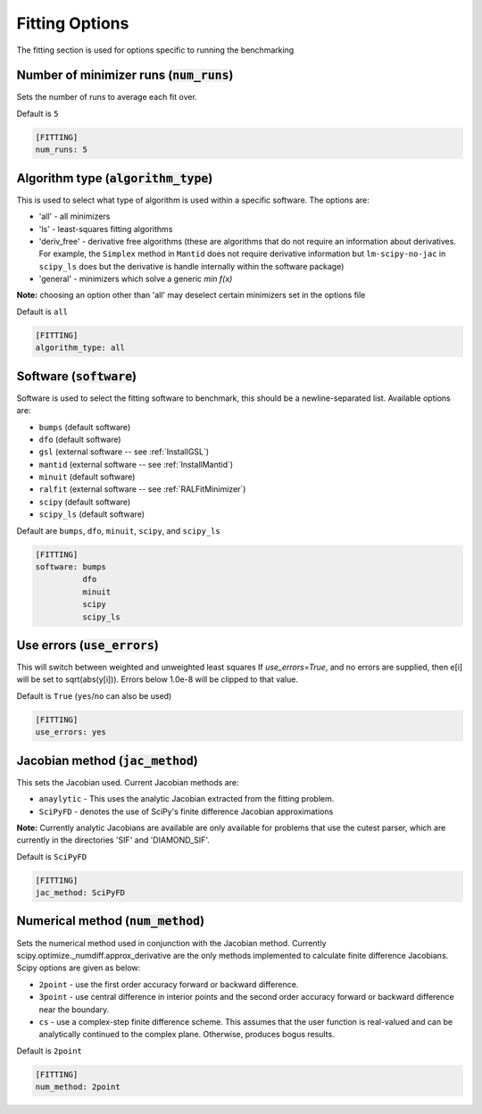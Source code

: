 .. _fitting_option:

###############
Fitting Options
###############

The fitting section is used for options specific to running the benchmarking

Number of minimizer runs (:code:`num_runs`)
-------------------------------------------

Sets the number of runs to average each fit over.

Default is ``5``

.. code-block:: rst

    [FITTING]
    num_runs: 5

Algorithm type (:code:`algorithm_type`)
---------------------------------------

This is used to select what type of algorithm is used within a specific software.
The options are:

* 'all' - all minimizers
* 'ls' - least-squares fitting algorithms
* 'deriv_free' - derivative free algorithms (these are algorithms that do not require an information about derivatives. For example, the ``Simplex`` method in ``Mantid`` does not require derivative information but ``lm-scipy-no-jac`` in ``scipy_ls`` does but the derivative is handle internally within the software package)
* 'general' - minimizers which solve a generic `min f(x)`

**Note:** choosing an option other than 'all' may deselect certain
minimizers set in the options file

Default is ``all``

.. code-block:: rst

    [FITTING]
    algorithm_type: all

Software (:code:`software`)
---------------------------

Software is used to select the fitting software to benchmark, this should be
a newline-separated list. Available options are:

* ``bumps`` (default software)
* ``dfo`` (default software)
* ``gsl`` (external software -- see :ref:`InstallGSL`)
* ``mantid`` (external software -- see :ref:`InstallMantid`)
* ``minuit`` (default software)
* ``ralfit`` (external software -- see :ref:`RALFitMinimizer`)
* ``scipy`` (default software)
* ``scipy_ls`` (default software)


Default are ``bumps``, ``dfo``, ``minuit``, ``scipy``, and ``scipy_ls``

.. code-block:: rst

    [FITTING]
    software: bumps
              dfo
              minuit
              scipy
              scipy_ls


Use errors (:code:`use_errors`)
-------------------------------

This will switch between weighted and unweighted least squares
If `use_errors=True`, and no errors are supplied, then
e[i] will be set to sqrt(abs(y[i])).
Errors below 1.0e-8 will be clipped to that value.

Default is ``True`` (``yes``/``no`` can also be used)

.. code-block:: rst

    [FITTING]
    use_errors: yes


Jacobian method (:code:`jac_method`)
------------------------------------

This sets the Jacobian used. Current Jacobian methods are:

* ``anaylytic`` - This uses the analytic Jacobian extracted from the fitting problem.
* ``SciPyFD`` - denotes the use of SciPy's finite difference Jacobian approximations

**Note:** Currently analytic Jacobians are available are only available for
problems that use the cutest parser, which are currently in the directories
'SIF' and 'DIAMOND_SIF'.

Default is ``SciPyFD``

.. code-block:: rst

    [FITTING]
    jac_method: SciPyFD


Numerical method (:code:`num_method`)
-------------------------------------

Sets the numerical method used in conjunction with the Jacobian method.
Currently scipy.optimize._numdiff.approx_derivative are the only
methods implemented to calculate finite difference Jacobians.
Scipy options are given as below:

* ``2point`` - use the first order accuracy forward or backward difference.
* ``3point`` - use central difference in interior points and the second order accuracy forward or backward difference near the boundary.
* ``cs`` - use a complex-step finite difference scheme. This assumes that the user function is real-valued and can be analytically continued to the complex plane. Otherwise, produces bogus results.

Default is ``2point``

.. code-block:: rst

    [FITTING]
    num_method: 2point
